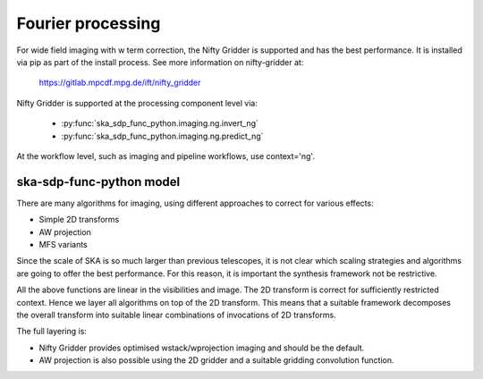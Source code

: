 .. _fourier_processing:

Fourier processing
******************

For wide field imaging with w term correction, the Nifty Gridder is supported and has the best performance.
It is installed via pip as part of the install process. See more information on nifty-gridder at:

    https://gitlab.mpcdf.mpg.de/ift/nifty_gridder

Nifty Gridder is supported at the processing component level via:

 * :py:func:`ska_sdp_func_python.imaging.ng.invert_ng`
 * :py:func:`ska_sdp_func_python.imaging.ng.predict_ng`

At the workflow level, such as imaging and pipeline workflows, use context='ng'.

ska-sdp-func-python model
-------------------------

There are many algorithms for imaging, using different approaches to correct for various effects:

* Simple 2D transforms
* AW projection
* MFS variants

Since the scale of SKA is so much larger than previous telescopes, it is not clear which scaling strategies and
algorithms are going to offer the best performance. For this reason, it is important the synthesis framework not be
restrictive.

All the above functions are linear in the visibilities and image. The 2D transform is correct for sufficiently
restricted context. Hence we layer all algorithms on top of the 2D transform. This means that a suitable
framework decomposes the overall transform into suitable linear combinations of invocations of 2D transforms.

The full layering is:

* Nifty Gridder provides optimised wstack/wprojection imaging and should be the default.
* AW projection is also possible using the 2D gridder and a suitable gridding convolution function.
